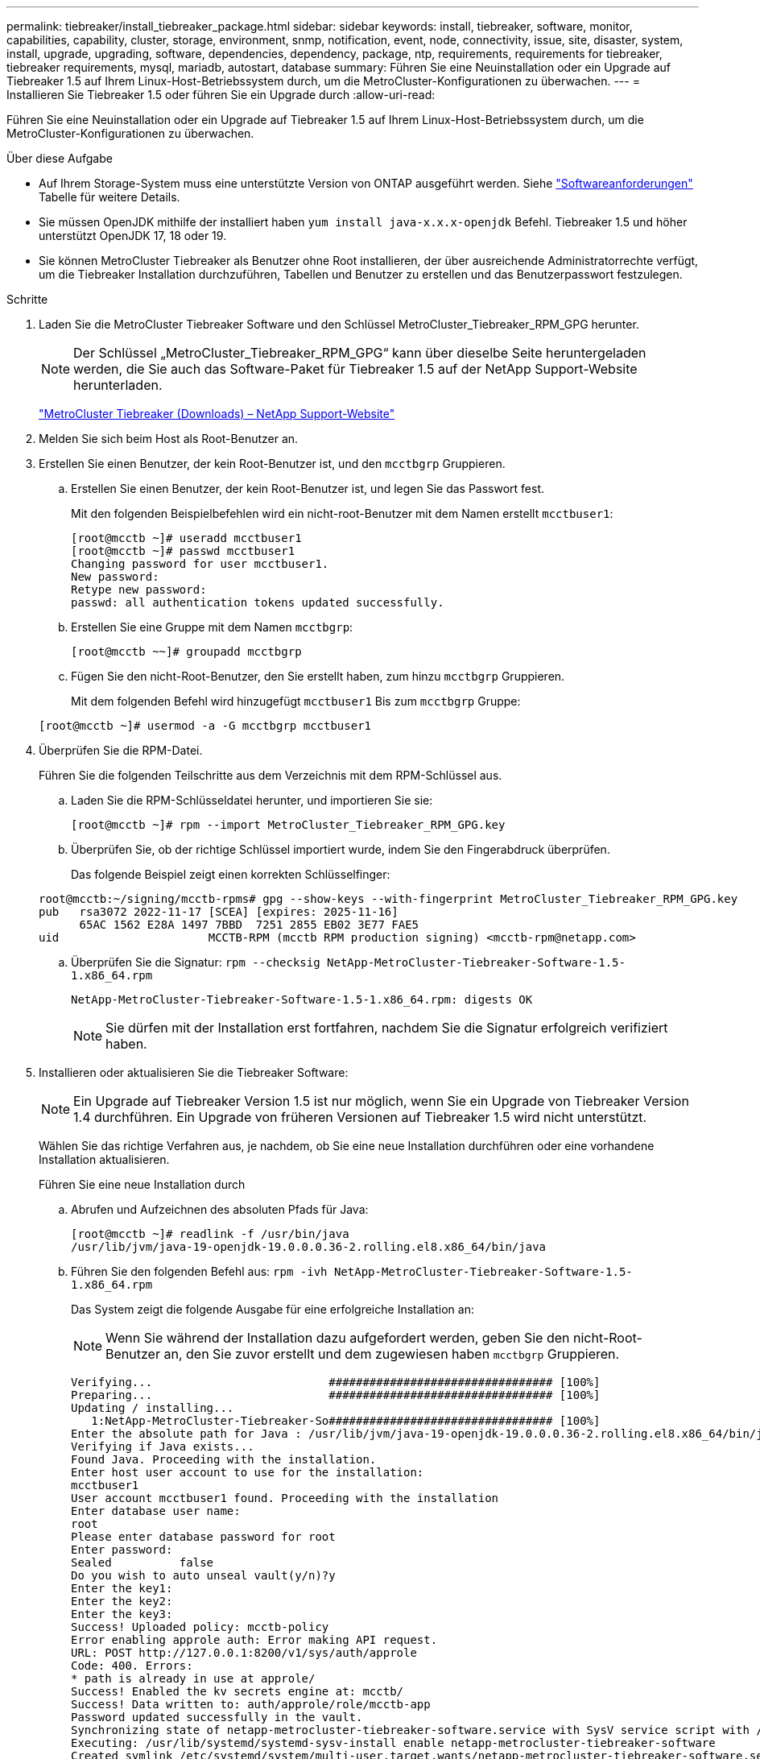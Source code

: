 ---
permalink: tiebreaker/install_tiebreaker_package.html 
sidebar: sidebar 
keywords: install, tiebreaker, software, monitor, capabilities, capability, cluster, storage, environment, snmp, notification, event, node, connectivity, issue, site, disaster, system, install, upgrade, upgrading, software, dependencies, dependency, package, ntp, requirements, requirements for tiebreaker, tiebreaker requirements, mysql, mariadb, autostart, database 
summary: Führen Sie eine Neuinstallation oder ein Upgrade auf Tiebreaker 1.5 auf Ihrem Linux-Host-Betriebssystem durch, um die MetroCluster-Konfigurationen zu überwachen. 
---
= Installieren Sie Tiebreaker 1.5 oder führen Sie ein Upgrade durch
:allow-uri-read: 


[role="lead"]
Führen Sie eine Neuinstallation oder ein Upgrade auf Tiebreaker 1.5 auf Ihrem Linux-Host-Betriebssystem durch, um die MetroCluster-Konfigurationen zu überwachen.

.Über diese Aufgabe
* Auf Ihrem Storage-System muss eine unterstützte Version von ONTAP ausgeführt werden. Siehe link:install_prepare.html#software-requirements["Softwareanforderungen"] Tabelle für weitere Details.
* Sie müssen OpenJDK mithilfe der installiert haben `yum install java-x.x.x-openjdk` Befehl. Tiebreaker 1.5 und höher unterstützt OpenJDK 17, 18 oder 19.
* Sie können MetroCluster Tiebreaker als Benutzer ohne Root installieren, der über ausreichende Administratorrechte verfügt, um die Tiebreaker Installation durchzuführen, Tabellen und Benutzer zu erstellen und das Benutzerpasswort festzulegen.


.Schritte
. Laden Sie die MetroCluster Tiebreaker Software und den Schlüssel MetroCluster_Tiebreaker_RPM_GPG herunter.
+

NOTE: Der Schlüssel „MetroCluster_Tiebreaker_RPM_GPG“ kann über dieselbe Seite heruntergeladen werden, die Sie auch das Software-Paket für Tiebreaker 1.5 auf der NetApp Support-Website herunterladen.

+
https://mysupport.netapp.com/site/products/all/details/metrocluster-tiebreaker/downloads-tab["MetroCluster Tiebreaker (Downloads) – NetApp Support-Website"^]

. Melden Sie sich beim Host als Root-Benutzer an.
. Erstellen Sie einen Benutzer, der kein Root-Benutzer ist, und den `mcctbgrp` Gruppieren.
+
.. Erstellen Sie einen Benutzer, der kein Root-Benutzer ist, und legen Sie das Passwort fest.
+
Mit den folgenden Beispielbefehlen wird ein nicht-root-Benutzer mit dem Namen erstellt `mcctbuser1`:

+
[listing]
----
[root@mcctb ~]# useradd mcctbuser1
[root@mcctb ~]# passwd mcctbuser1
Changing password for user mcctbuser1.
New password:
Retype new password:
passwd: all authentication tokens updated successfully.
----
.. Erstellen Sie eine Gruppe mit dem Namen `mcctbgrp`:
+
`[root@mcctb ~~]# groupadd mcctbgrp`

.. Fügen Sie den nicht-Root-Benutzer, den Sie erstellt haben, zum hinzu `mcctbgrp` Gruppieren.
+
Mit dem folgenden Befehl wird hinzugefügt `mcctbuser1` Bis zum `mcctbgrp` Gruppe:

+
`[root@mcctb ~]# usermod -a -G mcctbgrp mcctbuser1`



. Überprüfen Sie die RPM-Datei.
+
Führen Sie die folgenden Teilschritte aus dem Verzeichnis mit dem RPM-Schlüssel aus.

+
.. Laden Sie die RPM-Schlüsseldatei herunter, und importieren Sie sie:
+
[listing]
----
[root@mcctb ~]# rpm --import MetroCluster_Tiebreaker_RPM_GPG.key
----
.. Überprüfen Sie, ob der richtige Schlüssel importiert wurde, indem Sie den Fingerabdruck überprüfen.
+
Das folgende Beispiel zeigt einen korrekten Schlüsselfinger:

+
[listing]
----
root@mcctb:~/signing/mcctb-rpms# gpg --show-keys --with-fingerprint MetroCluster_Tiebreaker_RPM_GPG.key
pub   rsa3072 2022-11-17 [SCEA] [expires: 2025-11-16]
      65AC 1562 E28A 1497 7BBD  7251 2855 EB02 3E77 FAE5
uid                      MCCTB-RPM (mcctb RPM production signing) <mcctb-rpm@netapp.com>
----
.. Überprüfen Sie die Signatur: `rpm --checksig NetApp-MetroCluster-Tiebreaker-Software-1.5-1.x86_64.rpm`
+
[listing]
----
NetApp-MetroCluster-Tiebreaker-Software-1.5-1.x86_64.rpm: digests OK
----
+

NOTE: Sie dürfen mit der Installation erst fortfahren, nachdem Sie die Signatur erfolgreich verifiziert haben.



. [[install-Tiebreaker]]Installieren oder aktualisieren Sie die Tiebreaker Software:
+

NOTE: Ein Upgrade auf Tiebreaker Version 1.5 ist nur möglich, wenn Sie ein Upgrade von Tiebreaker Version 1.4 durchführen. Ein Upgrade von früheren Versionen auf Tiebreaker 1.5 wird nicht unterstützt.

+
Wählen Sie das richtige Verfahren aus, je nachdem, ob Sie eine neue Installation durchführen oder eine vorhandene Installation aktualisieren.

+
[role="tabbed-block"]
====
.Führen Sie eine neue Installation durch
--
.. Abrufen und Aufzeichnen des absoluten Pfads für Java:
+
[listing]
----
[root@mcctb ~]# readlink -f /usr/bin/java
/usr/lib/jvm/java-19-openjdk-19.0.0.0.36-2.rolling.el8.x86_64/bin/java
----
.. Führen Sie den folgenden Befehl aus:
`rpm -ivh NetApp-MetroCluster-Tiebreaker-Software-1.5-1.x86_64.rpm`
+
Das System zeigt die folgende Ausgabe für eine erfolgreiche Installation an:

+

NOTE: Wenn Sie während der Installation dazu aufgefordert werden, geben Sie den nicht-Root-Benutzer an, den Sie zuvor erstellt und dem zugewiesen haben `mcctbgrp` Gruppieren.

+
[listing]
----
Verifying...                          ################################# [100%]
Preparing...                          ################################# [100%]
Updating / installing...
   1:NetApp-MetroCluster-Tiebreaker-So################################# [100%]
Enter the absolute path for Java : /usr/lib/jvm/java-19-openjdk-19.0.0.0.36-2.rolling.el8.x86_64/bin/java
Verifying if Java exists...
Found Java. Proceeding with the installation.
Enter host user account to use for the installation:
mcctbuser1
User account mcctbuser1 found. Proceeding with the installation
Enter database user name:
root
Please enter database password for root
Enter password:
Sealed          false
Do you wish to auto unseal vault(y/n)?y
Enter the key1:
Enter the key2:
Enter the key3:
Success! Uploaded policy: mcctb-policy
Error enabling approle auth: Error making API request.
URL: POST http://127.0.0.1:8200/v1/sys/auth/approle
Code: 400. Errors:
* path is already in use at approle/
Success! Enabled the kv secrets engine at: mcctb/
Success! Data written to: auth/approle/role/mcctb-app
Password updated successfully in the vault.
Synchronizing state of netapp-metrocluster-tiebreaker-software.service with SysV service script with /usr/lib/systemd/systemd-sysv-install.
Executing: /usr/lib/systemd/systemd-sysv-install enable netapp-metrocluster-tiebreaker-software
Created symlink /etc/systemd/system/multi-user.target.wants/netapp-metrocluster-tiebreaker-software.service → /etc/systemd/system/netapp-metrocluster-tiebreaker-software.service.
Attempting to start NetApp MetroCluster Tiebreaker software services
Started NetApp MetroCluster Tiebreaker software services
Successfully installed NetApp MetroCluster Tiebreaker software version 1.5.

----


--
.Aktualisierung einer vorhandenen Installation
--
.. Überprüfen Sie, ob eine unterstützte Version von OpenJDK installiert ist und die aktuelle Java-Version auf dem Host ist.
+

NOTE: Für Upgrades auf Tiebreaker 1.5 müssen Sie entweder OpenJDK Version 17, 18 oder 19 installieren.

+
[listing]
----
[root@mcctb ~]# readlink -f /usr/bin/java
/usr/lib/jvm/java-19-openjdk-19.0.0.0.36-2.rolling.el8.x86_64/bin/java
----
.. Überprüfen Sie, ob der Vault-Dienst entsiegelt ist und ausgeführt wird: `vault status`
+
[listing]
----
[root@mcctb ~]# vault status
Key             Value
---             -----
Seal Type       shamir
Initialized     true
Sealed          false
Total Shares    5
Threshold       3
Version         1.12.2
Build Date      2022-11-23T12:53:46Z
Storage Type    file
Cluster Name    vault
Cluster ID      <cluster_id>
HA Enabled      false
----
.. Upgrade der Tiebreaker Software
+
[listing]
----
[root@mcctb ~]# rpm -Uvh NetApp-MetroCluster-Tiebreaker-Software-1.5-1.x86_64.rpm
----
+
Das System zeigt die folgende Ausgabe für eine erfolgreiche Aktualisierung an:

+
[listing]
----

Verifying...                          ################################# [100%]
Preparing...                          ################################# [100%]
Updating / installing...
   1:NetApp-MetroCluster-Tiebreaker-So################################# [ 50%]

Enter the absolute path for Java : /usr/lib/jvm/java-19-openjdk-19.0.0.0.36-2.rolling.el8.x86_64/bin/java
Verifying if Java exists...
Found Java. Proceeding with the installation.
Enter host user account to use for the installation:
mcctbuser1
User account mcctbuser1 found. Proceeding with the installation
Sealed          false
Do you wish to auto unseal vault(y/n)?y
Enter the key1:
Enter the key2:
Enter the key3:
Success! Uploaded policy: mcctb-policy
Error enabling approle auth: Error making API request.
URL: POST http://127.0.0.1:8200/v1/sys/auth/approle
Code: 400. Errors:
* path is already in use at approle/
Success! Enabled the kv secrets engine at: mcctb/
Success! Data written to: auth/approle/role/mcctb-app
Enter database user name : root
Please enter database password for root
Enter password:
Password updated successfully in the database.
Password updated successfully in the vault.
Synchronizing state of netapp-metrocluster-tiebreaker-software.service with SysV service script with /usr/lib/systemd/systemd-sysv-install.
Executing: /usr/lib/systemd/systemd-sysv-install enable netapp-metrocluster-tiebreaker-software
Attempting to start NetApp MetroCluster Tiebreaker software services
Started NetApp MetroCluster Tiebreaker software services
Successfully upgraded NetApp MetroCluster Tiebreaker software to version 1.5.
Cleaning up / removing...
   2:NetApp-MetroCluster-Tiebreaker-So################################# [100%]
----


--
====
+

NOTE: Wenn Sie das falsche MySQL-Root-Passwort eingeben, zeigt die Tiebreaker Software an, dass sie erfolgreich installiert wurde, zeigt aber „Access Denied“-Meldungen an. Um das Problem zu lösen, müssen Sie die Tiebreaker Software mit verwenden `rpm -e` Führen Sie einen Befehl aus, und installieren Sie dann die Software mit dem richtigen MySQL-Root-Passwort neu.

. Prüfen Sie die Tiebreaker Konnektivität zur MetroCluster Software, indem Sie über den Tiebreaker Host eine SSH-Verbindung zu jedem Node-Management-LIFs und Cluster-Management-LIFs öffnen.


.Verwandte Informationen
https://mysupport.netapp.com/site/["NetApp Support"^]

